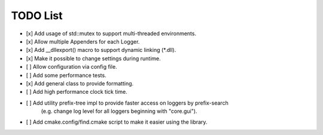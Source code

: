TODO List
=========
- [x] Add usage of std::mutex to support multi-threaded environments.

- [x] Allow multiple Appenders for each Logger.

- [x] Add __dllexport() macro to support dynamic linking (\*.dll).

- [x] Make it possible to change settings during runtime.

- [ ] Allow configuration via config file.

- [ ] Add some performance tests.

- [x] Add general class to provide formatting.

- [ ] Add high performance clock tick time.

- [ ] Add utility prefix-tree impl to provide faster access on loggers by prefix-search
      (e.g. change log level for all loggers beginning with "core.gui").

- [ ] Add cmake.config/find.cmake script to make it easier using the library.
